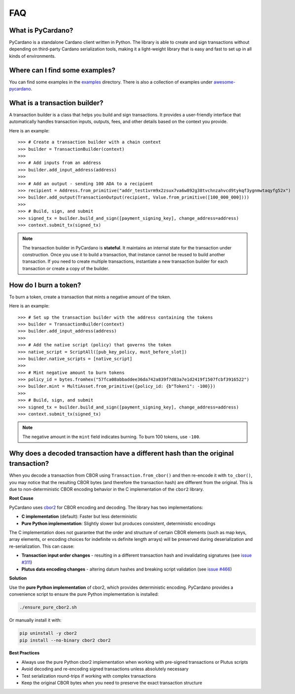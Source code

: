 ===
FAQ
===

What is PyCardano?
------------------

PyCardano is a standalone Cardano client written in Python. The library is able to create and sign transactions
without depending on third-party Cardano serialization tools, making it a light-weight library that is easy and fast to set up in all kinds of environments.

Where can I find some examples?
-------------------------------
You can find some examples in the `examples <https://github.com/Python-Cardano/pycardano/tree/main/examples>`_ directory. There is also a collection of examples under `awesome-pycardano <https://github.com/B3nac/awesome-pycardano>`_.


What is a transaction builder?
-------------------------------

A transaction builder is a class that helps you build and sign transactions. It provides a user-friendly interface that automatically handles transaction inputs, outputs, fees, and other details based on the context you provide.

Here is an example::

    >>> # Create a transaction builder with a chain context
    >>> builder = TransactionBuilder(context)
    >>> 
    >>> # Add inputs from an address
    >>> builder.add_input_address(address)
    >>> 
    >>> # Add an output - sending 100 ADA to a recipient
    >>> recipient = Address.from_primitive("addr_test1vrm9x2zsux7va6w892g38tvchnzahvcd9tykqf3ygnmwtaqyfg52x")
    >>> builder.add_output(TransactionOutput(recipient, Value.from_primitive([100_000_000])))
    >>> 
    >>> # Build, sign, and submit
    >>> signed_tx = builder.build_and_sign([payment_signing_key], change_address=address)
    >>> context.submit_tx(signed_tx)


.. note::

   The transaction builder in PyCardano is **stateful**. It maintains an internal state for the transaction under construction. Once you use it to build a transaction, that instance cannot be reused to build another transaction. If you need to create multiple transactions, instantiate a new transaction builder for each transaction or create a copy of the builder.




How do I burn a token?
----------------------

To burn a token, create a transaction that mints a negative amount of the token.

Here is an example::

    >>> # Set up the transaction builder with the address containing the tokens
    >>> builder = TransactionBuilder(context)
    >>> builder.add_input_address(address)
    >>> 
    >>> # Add the native script (policy) that governs the token
    >>> native_script = ScriptAll([pub_key_policy, must_before_slot])
    >>> builder.native_scripts = [native_script]
    >>> 
    >>> # Mint negative amount to burn tokens
    >>> policy_id = bytes.fromhex("57fca08abbaddee36da742a839f7d83a7e1d2419f1507fcbf3916522")
    >>> builder.mint = MultiAsset.from_primitive({policy_id: {b"Token1": -100}})
    >>> 
    >>> # Build, sign, and submit
    >>> signed_tx = builder.build_and_sign([payment_signing_key], change_address=address)
    >>> context.submit_tx(signed_tx)

.. note::

   The negative amount in the ``mint`` field indicates burning. To burn 100 tokens, use ``-100``.


Why does a decoded transaction have a different hash than the original transaction?
------------------------------------------------------------------------------------

When you decode a transaction from CBOR using ``Transaction.from_cbor()`` and then re-encode it with ``to_cbor()``, you may notice that the resulting CBOR bytes (and therefore the transaction hash) are different from the original. This is due to non-deterministic CBOR encoding behavior in the C implementation of the ``cbor2`` library.

**Root Cause**

PyCardano uses `cbor2 <https://github.com/agronholm/cbor2/tree/master>`_ for CBOR encoding and decoding. The library has two implementations:

- **C implementation** (default): Faster but less deterministic
- **Pure Python implementation**: Slightly slower but produces consistent, deterministic encodings

The C implementation does not guarantee that the order and structure of certain CBOR elements (such as map keys, array elements, or encoding choices for indefinite vs definite length arrays) will be preserved during deserialization and re-serialization. This can cause:

- **Transaction input order changes** - resulting in a different transaction hash and invalidating signatures (see `issue #311 <https://github.com/Python-Cardano/pycardano/issues/311>`_)
- **Plutus data encoding changes** - altering datum hashes and breaking script validation (see `issue #466 <https://github.com/Python-Cardano/pycardano/issues/466>`_)

**Solution**

Use the **pure Python implementation** of cbor2, which provides deterministic encoding. PyCardano provides a convenience script to ensure the pure Python implementation is installed:

.. code-block:: bash

   ./ensure_pure_cbor2.sh

Or manually install it with:

.. code-block:: bash

   pip uninstall -y cbor2
   pip install --no-binary cbor2 cbor2

**Best Practices**

- Always use the pure Python cbor2 implementation when working with pre-signed transactions or Plutus scripts
- Avoid decoding and re-encoding signed transactions unless absolutely necessary
- Test serialization round-trips if working with complex transactions
- Keep the original CBOR bytes when you need to preserve the exact transaction structure



